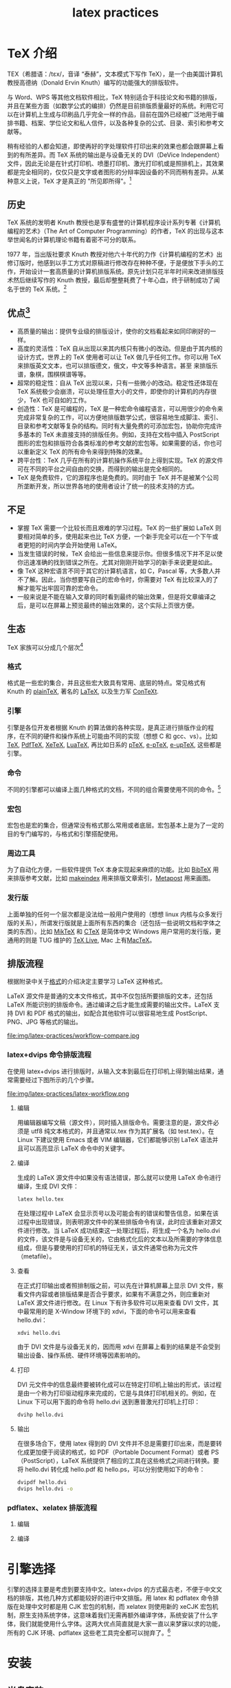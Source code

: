 # -*- coding:utf-8 -*-
#+TITLE:latex practices

* TeX 介绍
  TEX（希腊语：/tɛx/，音译 “泰赫”，文本模式下写作 TeX），是一个由美国计算机教授高德纳（Donald Ervin Knuth）编写的功能强大的排版软件。

  与 Word、WPS 等其他文档软件相比，TeX 特别适合于科技论文和书籍的排版，并且在某些方面（如数学公式的编排）仍然是目前排版质量最好的系统。利用它可以在计算机上生成与印刷品几乎完全一样的作品，目前在国外已经被广泛地用于编排书籍、档案、学位论文和私人信件，以及各种复杂的公式、目录、索引和参考文献等。

  稍有经验的人都会知道，即使再好的字处理软件打印出来的效果也都会跟屏幕上看到的有所差异。而 TeX 系统的输出是与设备无关的 DVI（DeVice Independent）文件，因此无论是在针式打印机、喷墨打印机、激光打印机或是照排机上，其效果都是完全相同的，仅仅只是文字或者图形的分辩率因设备的不同而稍有差异。从某种意义上说，TeX 才是真正的 "所见即所得"。[fn:1]
** 历史
   TeX 系统的发明者 Knuth 教授也是享有盛誉的计算机程序设计系列专著《计算机编程的艺术》（The Art of Computer Programming）的作者，TeX 的出现与这本举世闻名的计算机理论书籍有着密不可分的联系。

   1977 年，当出版社要求 Knuth 教授对他六十年代的力作《计算机编程的艺术》出修订版时，他感到以手工方式对原稿进行修改存在种种不便，于是便放下手头的工作，开始设计一套高质量的计算机排版系统。原先计划只花半年时间来改进排版技术然后继续写作的 Knuth 教授，最后却整整耗费了十年心血，终于研制成功了闻名于世的 TeX 系统。[fn:1]
** 优点[fn:2]
   + 高质量的输出：提供专业级的排版设计，使你的文档看起来如同印刷好的一样。
   + 高度的灵活性：TeX 自从出现以来其内核只有微小的改动。但是由于其内核的设计方式，世界上的 TeX 使用者可以让 TeX 做几乎任何工作。你可以用 TeX 来排版英文文本，也可以排版德文，俄文，中文等多种语言。甚至 来排版乐谱，象棋，围棋棋谱等等。
   + 超常的稳定性：自从 TeX 出现以来，只有一些微小的改动。稳定性还体现在 TeX 系统极少会崩溃，可以处理任意大小的文件，即使你的计算机的内存很少，TeX 也可自如的工作。
   + 创造性：TeX 是可编程的，TeX 是一种宏命令编程语言，可以用很少的命令来完成非常复杂的工作，可以方便地排版数学公式，很容易地生成脚注、索引、目录和参考文献等复杂的结构。同时有大量免费的可添加宏包，协助你完成许多基本的 TeX 未直接支持的排版任务。例如，支持在文档中插入 PostScript 图形的宏包和排版符合各类标准的参考文献的宏包等。如果需要的话，你也可以重新定义 TeX 的所有命令来得到特殊的效果。
   + 跨平台性：TeX 几乎在所有的计算机操作系统平台上得到实现。TeX 的源文件可在不同的平台之间自由的交换，而得到的输出是完全相同的。
   + TeX 是免费软件，它的源程序也是免费的。同时由于 TeX 并不是被某个公司所垄断开发，所以世界各地的使用者设计了统一的技术支持的方式。
** 不足
   + 掌握 TeX 需要一个比较长而且艰难的学习过程。TeX 的一些扩展如 LaTeX 则要相对简单的多，使用起来也比 TeX 方便，一个新手完全可以在一个下午或者更短的时间内学会开始使用 LaTeX。
   + 当发生错误的时候，TeX 会给出一些信息来提示你。但很多情况下并不足以使你迅速准确的找到错误之所在。尤其对刚刚开始学习的新手来说更是如此。
   + 像 TeX 这种宏语言不同于其它的计算机语言，如 C，Pascal 等，大多数人并不了解。因此，当你想要写自己的宏命令时，你需要对 TeX 有比较深入的了解才能写出牢固可靠的宏命令。
   + 一般来说是不能在输入文章的同时看到最终的输出效果，但是将文章编译之后，是可以在屏幕上预览最终的输出效果的，这个实际上页很方便。
** 生态
   TeX 家族可以分成几个层次[fn:3]
*** 格式
	格式是一些宏的集合，并且这些宏大致具有常用、底层的特点。常见格式有 Knuth 的 [[#fl-plaintex][plainTeX]], 著名的 [[#fl-latex][LaTeX]], 以及生力军 [[#fl-context][ConTeXt]].
*** 引擎
	引擎是各位开发者根据 Knuth 的算法做的各种实现，是真正进行排版作业的程序，在不同的硬件和操作系统上可能由不同的实现（想想 C 和 gcc、vs）。比如[[#fl-tex][TeX]], [[#fl-pdftex][PdfTeX]], [[#fl-xetex][XeTeX]], [[#fl-luatex][LuaTeX]], 再比如日系的 [[#fl-ptex][pTeX]], [[#fl-eptex][e-pTeX]], [[#fl-euptex][e-upTeX]], 这些都是引擎。
*** 命令
	不同的引擎都可以编译上面几种格式的文档，不同的组合需要使用不同的命令。[fn:4]
*** 宏包
	宏包也是宏的集合，但通常没有格式那么常用或者底层。宏包基本上是为了一定的目的专门编写的，与格式和引擎搭配使用。

*** 周边工具
	为了自动化方便，一些软件提供 TeX 本身实现起来麻烦的功能。比如 [[#fl-bibtex][BibTeX]] 用来排版参考文献，比如 [[#fl-makeindex][makeindex]] 用来排版文章索引，[[#fl-metapost][Metapost]] 用来画图。
*** 发行版
	上面单独的任何一个层次都是没法给一般用户使用的（想想 linux 内核与众多发行版的关系），所谓发行版就是上面所有东西的集合（还包括一些说明文档和字体之类的东西）。比如 [[#fl-miktex][MikTeX]] 和 [[#fl-ctex][CTeX]] 是简体中文 Windows 用户常用的发行版，更通用的则是 TUG 维护的 [[#fl-texlive][TeX Live]], Mac 上有[[#fl-mactex][MacTeX]]。

** 排版流程
   根据附录中关于[[#fl-format][格式]]的介绍决定主要学习 LaTeX 这种格式。

   LaTeX 源文件是普通的文本文件格式，其中不仅包括所要排版的文本，还包括 LaTeX 所能识别的排版命令。通过编译之后才能生成需要的输出文件。LaTeX 支持 DVI 和 PDF 格式的输出，如配合其他软件可以很容易地生成 PostScript、PNG、JPG 等格式的输出。
   #+CAPTION: 不同引擎排版流程对比
   file:img/latex-practices/workflow-compare.jpg
*** latex+dvips 命令排版流程
	在使用 latex+dvips 进行排版时，从输入文本到最后在打印机上得到输出结果，通常需要经过下图所示的几个步骤。
	#+CAPTION: latex dvips 排版流程
	file:img/latex-practices/latex-workflow.png
**** 编辑
	 用编辑器编写文稿（源文件），同时插入排版命令。需要注意的是，源文件必须是 utf8 纯文本格式的，并且通常以.tex 作为其扩展名（如 test.tex）。在 Linux 下建议使用 Emacs 或者 VIM 编辑器，它们都能够识别 LaTeX 语法并且可以高亮显示 LaTeX 命令中的关键字。
**** 编译
	 生成的 LaTeX 源文件中如果没有语法错误，那么就可以使用 LaTeX 命令进行编译，生成 DVI 文件：
	 #+BEGIN_SRC sh
		 latex hello.tex
	 #+END_SRC
	 在处理过程中 LaTeX 会显示页号以及可能会有的错误和警告信息，如果在该过程中出现错误，则表明源文件中的某些排版命令有误，此时应该重新对源文件进行修改。当 LaTeX 成功结束这一处理过程后，将生成一个名为 hello.dvi 的文件，该文件是与设备无关的，它由格式化后的文本以及所需要的字体信息组成，但是与要使用的打印机的特征无关，该文件通常也称为元文件（metafile）。
**** 查看
	 在正式打印输出或者照排制版之前，可以先在计算机屏幕上显示 DVI 文件，察看文件内容或者排版结果是否合乎要求，如果有不满意之外，则应重新对 LaTeX 源文件进行修改。在 Linux 下有许多软件可以用来查看 DVI 文件，其中最常用的是 X-Window 环境下的 xdvi，下面的命令可以用来查看 hello.dvi：
	 #+BEGIN_SRC sh
		 xdvi hello.dvi
	 #+END_SRC
	 由于 DVI 文件是与设备无关的，因而用 xdvi 在屏幕上看到的结果是不会受到输出设备、操作系统、硬件环境等因素影响的。
**** 打印
	 DVI 元文件中的信息最终要被转化成可以在特定打印机上输出的形式，该过程是由一个称为打印驱动程序来完成的，它是与具体打印机相关的。例如，在 Linux 下可以用下面的命令将 hello.dvi 送到惠普激光打印机上打印：
	 #+BEGIN_SRC sh
  dvihp hello.dvi
	 #+END_SRC
**** 输出
	 在很多场合下，使用 latex 得到的 DVI 文件并不总是需要打印出来，而是要转化成更加便于阅读的格式，如 PDF（Portable Document Format）或者 PS（PostScript），LaTeX 系统提供了相应的工具在这些格式之间进行转换。要将 hello.dvi 转化成 hello.pdf 和 hello.ps，可以分别使用如下的命令：
	 #+BEGIN_SRC sh
		 dvipdf hello.dvi
		 dvips hello.dvi -o
	 #+END_SRC
*** pdflatex、xelatex 排版流程
**** 编辑
**** 编译
* 引擎选择
  引擎的选择主要是考虑到要支持中文。latex+dvips 的方式最古老，不便于中文文档的排版，其他几种方式都能较好的进行中文排版。用 latex 和 pdflatex 命令排版在处理中文时都是用 CJK 宏包的机制，而 xelatex 则使用新的 xeCJK 宏包机制，原生支持系统字体，这意味着我们无需再额外编译字体，系统安装了什么字体，我们就能使用什么字体。这两大优点简直就是大家一直以来梦寐以求的功能，所有的 CJK 环境、pdflatex 这些老工具完全都可以抛弃了。[fn:5]

* 安装
** 光盘安装
   TeXLive 是以光盘镜像（ISO）的形式发布的，在 [[http://www.ctan.org][CTAN 的官方网站]]上可以下载到最新的压缩包 texlive2015-20150523.iso，用 mount 命令将其作为文件系统加载后使用：
   #+BEGIN_SRC sh
        mount -t iso9660 -o ro,loop texlive2015-20150523.iso
        cd /mnt/texlive
   #+END_SRC

   TeXLive 的安装比较容易，首先是将光盘根目录下的 bin 和 texmf 子目录整个拷贝到硬盘上：
   #+BEGIN_SRC sh
        mkdir /usr/local/texlive
        cp /mnt/texlive/bin/ /usr/local/texlive/ -R
        cp /mnt/texlive/texmf/ /usr/local/texlive/ -R
   #+END_SRC

   然后再将 TeX 系统可执行程序所在的目录添加到当前用户的环境变量 PATH 中去，就可以完成安装了：
   #+BEGIN_SRC sh
        export PATH=/usr/local/texlive/bin/i386-linux/:$PATH
   #+END_SRC
   [xiaowp@xpcdev latex]$
   安装好 TexLive 之后，在命令行方式下输入 tex 命令，如果能够看到如下的提示信息，则表明 TeX 系统已经能够正常工作了：
   #+BEGIN_SRC sh
	tex
   #+END_SRC

   输入
   #+BEGIN_SRC sh
        \relax\bye
   #+END_SRC
   退出 TeX，之后就可以在 Linux 下使用 LaTeX 来编排高质量的文档了。
** 网络安装
   《texlive2015 中文指南》[fn:19]中详细描述了安装过程，这里只说一下注意的地方：
   + 使用管理员权限或者 sudo 安装。
   + 安装的时候注意选择软件源，能加快下载速度。

	 #+CAPTION: 勾选切换软件源
	 file:img/latex-practices/change-default-repository-1.png

	 #+CAPTION: 选择 USTC
	 file:img/latex-practices/change-default-repository-2.png

   + ubuntu 下安装程序依赖 perl-tk。
	 #+BEGIN_SRC sh
		sudo apt-get install perl-tk
	 #+END_SRC
   + 安装过程中出一些 tar 不完整的错误重新安装可以解决，之前下载的安装包也不会重复下载。
   + XeTEX 和 LuaTEX 的系统字体配置

	 XeTEX 和 LuaTEX 可以使用任何系统安装的字体，而不只是 TEX 目录树中的那些。它们使用类似但不完全一致的方式实现这一功能。在 Windows 下 TEX Live 提供的字体会自动为 XeTEX 所用。但如果你在 Unix 兼容的系统中安装了 xetex 软件包，则需要把系统配置一番 XeTEX 才能找到随 TEX Live 安装的那些字体。

	 为了进行配置， 需要先安装 xetex 集合：
	 #+BEGIN_SRC sh
		 sudo tlmgr install collection-xetex
	 #+END_SRC
	 安装后都会在 ~TEXMFSYSVAR/fonts/conf/texlive-fontconfig.conf~ 创建一个必需的配置文件。要在整个系统中使用 TEX Live 的字体 (假定你有足够的权限)，请依照下面的步骤来做：
	 #+BEGIN_SRC sh
           sudo cp /usr/local/texlive/2015/texmf-var/fonts/conf/texlive-fontconfig.conf /etc/fonts/conf.d/09-texlive.conf
           sudo fc-cache -fsv
	 #+END_SRC

	 如果你没有足够的权限执行上述操作，或者只需要把 TEX Live 字体提供给你自己，可以这么做：
	 #+BEGIN_SRC sh
           cp /usr/local/texlive/2015/texmf-var/fonts/conf/texlive-fontconfig.conf ~/.fonts.conf
           fc-cache -fv
	 #+END_SRC

** 中文支持
   xelatex 虽然能够正常使用系统字体，但是无法分别指定中英文字体[fn:6]，这需要借助 xecjk 宏包实现，

   #+BEGIN_SRC latex :tangle latex-practices/zh-en-test.tex
       \documentclass[12pt,a4paper]{article}
       \usepackage{xltxtra,fontspec,xunicode}
       \usepackage[slantfont,boldfont]{xeCJK} % 允许斜体和粗体

       \setCJKmainfont{文泉驿等宽微米黑}   % 设置缺省中文字体
       \setCJKmonofont{文泉驿微米黑}   % 设置等宽字体
       \setmainfont{DejaVu Serif}   % 英文衬线字体
       \setmonofont{DejaVu Sans Mono}   % 英文等宽字体
       \setsansfont{DejaVu Sans} % 英文无衬线字体

       \begin{document}
       \begin{verse}
         Stray birds of summer come to my window to sing and fly away. \\
         And yellow leaves of autumn, which have no songs, \\
         flutter and fall there with a sign.\\
         \hfill \emph{Rabindranath Tagore}
       \end{verse}

       \begin{verse}
         夏天的飞鸟，飞到我的窗前唱歌，又飞去了。\\
         秋天的黄叶，它们没有什么可唱，只叹息一声，飞落在那里。\\
         \hfill \emph{罗宾德拉纳特·泰戈尔}
       \end{verse}
       \end{document}
   #+END_SRC
   todo:有的字体找不到需要解决。
* 附录
** 格式
   :PROPERTIES:
   :CUSTOM_ID: fl-format
   :END:
*** Tex 宏
	与其它计算机排版系统不同的是，在用 TeX 编排文档时，除了需要输入正文内容之外，同时还需要加入一些排版命令（TeX 宏），这些命令通常不是由编辑人员添加的，而是要由作者本人自己完成。TeX 系统提供的排版命令十分灵活，作者可以直接使用这些命令，也可以利用已有的功能来定义新的排版命令，使之适应特定场合的需要。
*** plainTex
	:PROPERTIES:
	:CUSTOM_ID: fl-plaintex
	:END:
	TeX 与 Linux 的 Kernel 一样，只是一套核心技术，实际应用时往往需要在 TeX 的基础上继续开发。最初的 TeX 系统提供了 300 多条基本命令，功能虽然强大，但使用起来却不那么方便。为此 Knuth 教授在这些基本命令的基础上定义了 600 多条复合命令，构成了名为 Plain TeX 的宏包，只可惜由于无法与普通 PC 机兼容，因此流传得并不十分广泛。
*** LaTeX[fn:8]
	:PROPERTIES:
	:CUSTOM_ID: fl-latex
	:END:
	Plain TeX 虽然比原始的 TeX 更加方便，但其重点还只放在如何排版的层次上，而不是从一位作者的观点出发。PlainTeX 在排版复杂公式时仍然需要大量命令，并且在挖掘它的深层功能时往往需要相当丰富的排版和编程技巧。

	好在 TeX 系统提供了非常强大的宏定义功能，因此很多人开始在 TeX 之上进行二次开发，产生了一些 TeX 系统的衍生版本，其中最著名的是由美国数学会（AMS）组织人员开发的 AMS-TeX 和美国计算机学家 Leslie Lamport 在二十世纪八十年代初开发的 LaTeX，其中前者适合于排版复杂的数学公式，而后者则适合于排版普通文章和书籍。

	AMS-TeX 是美国数学会提供的，在 Plain TeX 基础上开发的 TeX 宏集。它主要用于排版含有很多数学符号和公式的科技类文章或书籍。AMS-TeX 给出了许多高级命令，可以让使用者很方便地排版大型的、复杂的数学公式。AMS-TeX 排版数学公式等的功能通过 AMS-LaTeX 中的宏包 amsmath 在 LaTeX 中得到实现。AMS-TeX 最新版本为 2.1。

	AMS-LaTeX 包括两部分，一是上面提到的 amsmath 宏包，主要的目的是用来排版数学符号和公式。另一部分是 amscls，提供了美国数学会要求的论文和书籍的格式。AMS-LaTeX 目前的版本为 2.0。在提供 AMS-TeX 和 AMS-LaTeX 的同时，美国数学会还提供一套数学符号的字库，AMSFonts。这套字库中增加了很多 TeX 的标准字库 Computer Modern 所没有的一些数学符号，粗体数学符号等。AMSFonts 现在的版本为 2.2，有 Metafont 和 Type1 两种字库提供下载。

	Leslie Lamport 开发的 LaTeX 是当今世界上最流行和使用最为广泛的 TeX 宏集。它构筑在 Plain TeX 的基础之上，并加进了很多的功能以使得使用者可以更为方便的利用 TeX 的强大功能。使用 LaTeX 基本上不需要使用者自己设计命令和宏等，因为 LaTeX 已经替你做好了。因此，即使使用者并不是很了解 TeX，也可以在短短的时间内生成高质量的文档。轻轻松松地完成标题、章节、表格、目录、索引、公式、图表等的编排；对于生成复杂的数学公式，LaTeX 表现的更为出色。

*** LaTeX2e
	由于 LaTeX 相当普及，以及它在许多原本没有想像到的领域中的扩展，再加上计算机技术的日新月异，特别是价格低廉， 但功能强大的激光打印机的出现， 使得相当广泛的一类格式都冠以 LaTeX 的标签。 为了尝试建立一个真正的改进标准，在 1989 年由 Leslie Lamport, Frank Mittelbach, Chris Rowley 和 Rainer Schöpf 创立了 LaTeX3 项目。 他们的目标是建立一个最优的，有效的命令集合，这些命令是来自于各种软件包为了实现 某一目的而设计出来的。
	正如项目名称所表明的，它的目标就是得到 LaTeX 的一个新版本 3。然而，由于这是一个长期目标，朝向这个目标 迈进的第一步就是在 1994 年中发行了 LaTeX2e 及出版了 Lamport 基本手册第二版，同时还有一本新书，专门描述 在新系统中许多可用的扩展软件包和 LaTeX 程序设计。LaTeX2e 是在 LaTeX3 出现之前的现行标准版本。
	实际上，在 LaTeX2e 出现之前，其处理字体安装和选择的一些部分已经以 新字体选择框架 (或 NFSS) 的形式公开了，而且被许多组织 或个人集成到其软件中。这种框架有两个版本，而且不幸的 是它们并不兼容，但分别是相应于 LaTeX2.09 和 LaTeX2e。后来以一种完全 与 2.09 版本兼容的方式对 NFSS 进行了重新实现。
*** ConTeXt
	:PROPERTIES:
	:CUSTOM_ID: fl-context
	:END:
	ConTeXt 是 TeX 的一种格式，是荷兰 Pragma-ADE 公司设计的一种高端的文档制造工具。用 ConTeXt 可以做出非常漂亮的 PDF 文档。特别适合做幻灯片和一些非正式的文档，你其实也可以用它写论文。它做出的 PDF 有多样的交互功能。你甚至可以用它作出一个 PDF 计算器！[fn:9]
** 引擎
*** Knuth TeX
	:PROPERTIES:
	:CUSTOM_ID: fl-tex
	:END:
	把 Tex 语言转换为排版的程序，也叫 Tex。为和格式概念中的 TeX 称这个 TeX 程序叫 Knuth TeX。
	最基本的 TeX 程序只是由一些很原始的命令组成， 它们可以完成简单的排版操作和程序设计功能。 然而，TeX 也允许用这些原始命令定义一些更复杂的高级命令。这样就可以利用低级的块结构，形成一个用户界面相当友好的环境。

	在处理器运行期间，该程序首先读取所谓的格式文件， 其中包含各种以原始语言写成的高级命令，也包含分割单词的连字号安排模式。接着处理程序就处理源文件，其中包含要处理的真正文本，以及在格式文件中已定义了的格式命令。

	创建新格式是一件需要由具有丰富知识程序员来做的事情。 把定义写到一个源文件中，这个文件接着被一个名叫 iniTeX 的特殊版本的 TeX 程序处理。它采用一种紧凑的方式存贮这些新格式，这样就可以被通常 TeX 程序很快地读取。
*** PdfTeX
	:PROPERTIES:
	:CUSTOM_ID: fl-pdftex
	:END:
	pdfTeX[fn:10] 具有一些标准 TeX 软件所不具备的功能：
	+ 原生 TrueType 及 Type 1 font 嵌入。
	+ 微排印扩展如留边字距调整及展开字体。
	+ 直接取得超链接、目录和文档信息等 PDF 特性。

	TeX 和 pdfTeX 之间主要的不同之处在于 TeX 输出 DVI 文件，pdfTeX 直接输出 PDF 文件。通过使用 hyperref 这样的软件包可以紧密结合 PDF 特性，如超链接和目录。另一方面，一些软件包（如 PSTricks）早期所运用的从 DVI 到 PostScript 的转换进程可能会失败，即使像 PGF/TikZ 这样的替代品已经编写出来。也不可以直接嵌入 PostScript 图形，但可以通过 eps2pdf 之类的软件转换 EPS 文件到 PDF，然后由 pdfTeX 直接插入。

	pdfTeX 也是可以输出 DVI 的，等同于 TeX 的功能，pdflatex 可用标准 LaTeX 宏调用 pdfTeX 程序来编排 LaTeX 文档。

	pdfTeX 包含于 LaTeX 和 ConTeXt 最现代的发行版（包含 TeX Live、MacTeX 和 MiKTeX）并用作默认 TeX 引擎。
*** XeTeX[fn:11]
	:PROPERTIES:
	:CUSTOM_ID: fl-xetex
	:END:
	XETEX[fn:12]（/ˈziːtɛx/ 或 /ˈziːtɛk/，文本模式下写作 XeTeX）是一种使用 Unicode 的 TeX 排版引擎，默认其输入文件为 UTF-8 编码。最初只是为 Mac OS X 所开发，但它现在在各主要平台上都可以运作。

	XETEX 可以在不进行额外配置的情况下直接使用操作系统中安装的字体，因此可以直接利用 OpenType、Graphite 中的高级特性，例如额外的字形，花体，合字，可变的文本粗细等等。XETEX 提供了对 OpenType 中本地排版约定（locl 标签）的支持，也允许向字体传递 OpenType 的元标签。它亦支持使用包含特殊数学字符的 Unicode 字体排版数学公式，例如使用 Cambria Math 或 Asana Math 字体代替传统的 TeX 字体。

	使用 OpenType 字体（Hoefler Text）渲染合字
	XETEX 分两个阶段处理输入文件。在第一阶段中，XETEX 输出扩展 DVI（xdv）文件，然后由驱动转换为 PDF 文件。在默认模式下，xdv 文件被直接通过管道送入驱动，不产生任何用户可见的中间文件。同时，也可以只运行 XETEX 的第一阶段，保存 xdv 文件，但在截至 2008 年 7 月 尚无可以阅读这种格式的阅读器。

	有两种后端驱动可以从 xdv 文件产生 PDF 文件：
	+ xdv2pdf：它使用 AAT 技术（Apple Advanced Typography），只能在 Mac OS X 上工作。
	+ xdvipdfmx：它是 dvipdfmx 的修改版。它在标准的 FreeType 和 fontconfig 上采用了修改版本的 Unicode 国际化组件（ICU），可以在所有平台上工作。

	从 0.997 版开始，所有平台上的默认驱动都是 xdvipdfmx。在 0.9999 版中 xdv2pdf 不再得到支持，其开发也被中止。

	XETEX 可以很好的支持 LaTEX 和 ConTeXt 巨集包。其中，LaTeX 部分以 xelatex 的方式引用。并通常与 fontspec 一起使用，该巨集包提供字体的配置方式，并允许重新命名复杂的字体名称以便于再利用 。

	XETEX 包含在 TEX Live、MacTEX 和 MiKTEX 发行包中。
*** LuaTex
	:PROPERTIES:
	:CUSTOM_ID: fl-luatex
	:END:
	LuaTeX[fn:13]是作为带有 Lua 脚本引擎嵌入的 pdfTeX 版本发起的基于 TEX 的电脑排版系统。经过一段时间的开发后被 pdfTeX team 采纳作为 pdfTeX 的继任者。
	项目的主要目的是提供完全内部接入 Lua 的 TeX 版本。接通 TeX 的进程中许多内部代码被重写。不像在 TeX 本身硬编码新特性，用户（或微软件包编写者）可以写他们自己的扩展。LuaTeX 提供对 OpenType 字体的原生支持。相比于 XETEX，字体不是经过系统自带的库读取，是通过基于 FontForge 的库。

	与之相关的项目是 MPLib（一个扩展的 MetaPost 库模块），给 TeX 提供图形引擎。

	LuaTeX 小组由 Taco Hoekwater、Hartmut Henkel 和 Hans Hagen 组成。
*** pTeX
	:PROPERTIES:
	:CUSTOM_ID: fl-pdftex
	:END:

*** e-pTeX
	:PROPERTIES:
	:CUSTOM_ID: fl-eptex
	:END:

*** e-upTeX
	:PROPERTIES:
	:CUSTOM_ID: fl-euptex
	:END:
** 宏包
** 周边工具
*** BibTeX
	:PROPERTIES:
	:CUSTOM_ID: fl-bibtex
	:END:
*** makeindex
	:PROPERTIES:
	:CUSTOM_ID: fl-makeindex
	:END:
*** Metapost
	:PROPERTIES:
	:CUSTOM_ID: fl-metapost
	:END:
** 发行版
*** MiKTeX
	:PROPERTIES:
	:CUSTOM_ID: fl-miktex
	:END:
	MiKTeX[fn:14]是一种 Microsoft Windows 系统上运行的文字处理系统，由 Christian Schenk 开发。

	MiKTeX 包含了 TeX 及其相关程序。MiKTeX 提供了文字处理所需的工具，这些工具是以 TeX/LaTeX 标识语言所构成的。而 MiKTeX 上提供一个简易的文字编辑器：TeXworks。

*** CTeX
	:PROPERTIES:
	:CUSTOM_ID: fl-ctex
	:END:
	CTEX[fn:15] 是 TEX 中的一个版本，CTEX 是 Chinese TEX 套装的简称。它是把 MiKTEX 和一些常用的相关工具，如 GSview，WinEdt 等包装在一起制作的一个简易安装程序，并对其中的中文支持部分进行了配置，达到对中文完整支持的目的。

	最新版本（v2.9.2） 包含以下内容：
	+ MiKTeX 2.9
	+ WinEdt 7.0
	  + GSview 5.0
	  + Ghostscript 9.05
	+ 中文系统
	+ 宏包与模板

*** TexLive
	:PROPERTIES:
	:CUSTOM_ID: fl-texlive
	:END:
	TEX Live[fn:16] 是由国际 TEX 用户组（TEX Users Group，TUG）整理和发布的 TEX 软件发行套装，包含与 TEX 系统相关的各种程序、编辑与查看工具、常用宏包及文档、常用字体及多国语言支持。TEX Live 是许多 Linux/Unix 系统默认或推荐的 TEX 套装，同时也支持包括 Windows 和 Mac OS X 等在内的其它操作系统。TEX Live 是开发状态最为活跃的 TEX 发行版之一，保持着每年一版的更新频率。TEX Live 属于免费软件[fn:17]。
**** 内容
	 以最新版本的 TEX Live 为例，此套件中包含以下内容：
	 + Web2C：集合了 TEX 及其扩展版本、MetaPost、MetaFont 与 BIBTEX 等，是整个 TEX Live 的核心。
	 + DVIOUT DVI viewer：查看.dvi 文件的工具。
	 + PS_View：查看.ps 和.eps 文件的工具。
	   + TeX Live Manager：管理和更新 TEX Live 的工具。
	 + TeXworks：文本编辑工具，是 TEX Live 的前端界面。
	   + 文档系统：包括宏包文档和 TEX Live 文档
**** 安装
	 TEX Live 可以通过网络或 DVD 安装，二者所提供的安装文件是完全一致的，其区别在于通过网络安装可得到当前可用的最新宏包，另外通过网络安装时用户可自行选择可用镜像站点。Windows 用户可通过执行 install-tl.bat 启动安装程序，Linux/Unix 用户可以通过命令行终端执行 perl install-tl 启动安装程序，Mac OS X 用户则推荐使用 MacTEX。

*** MacTex
	 :PROPERTIES:
	 :CUSTOM_ID: fl-mactex
	 :END:
	 MacTeX[fn:18]实际上是对 TEX Live 的封装，加入了很多与 Mac OS X 系统相关的特性。

*** ptex
	:PROPERTIES:
	:CUSTOM_ID: fl-ptex
	:END:
*** eptex
	:PROPERTIES:
	:CUSTOM_ID: fl-eptex
	:END:
*** euptex
	:PROPERTIES:
	:CUSTOM_ID: fl-euptex
	:END:
** 查看系统安装的字体
   #+BEGIN_SRC sh
       fc-list :lang=zh family style file spacing | awk -F: 'BEGIN {OFS=" : "} {print $2 , $1 , $3 }' | sort > chinesefontname
   #+END_SRC
   相应的英文：
   #+BEGIN_SRC sh
       fc-list :lang=en family style file spacing | awk -F: 'BEGIN {OFS=" : "} {print $2 , $1 , $3 }' | sort > englishfontname
   #+END_SRC
** 安装字体
   #+BEGIN_SRC sh
       sudo apt-get install ttf-wqy-zenhei ttf-wqy-microhei xfonts-wqy fonts-arphic-ukai fonts-arphic-uming
   #+END_SRC

   更新字体缓存
   #+BEGIN_SRC sh
       fc-cache -fv # 安装在~/.fonts.conf
       # 或者
       fc-cache -fsv # 安装在/etc/fonts/
   #+END_SRC
* Footnotes

[fn:19] 百度网盘下载链接：http://pan.baidu.com/s/1pJtMtyb

[fn:1] [[https://www.ibm.com/developerworks/cn/linux/l-latex/][专业的 LaTeX: 在 Linux 下编写高质量的文档]]

[fn:2] [[http://baike.baidu.com/view/209690.htm][百度百科--TeX]]

[fn:3] [[http://www.zhihu.com/question/20638337/answer/21527805][知乎孟晨回答]]

[fn:4] 参见<latex 入门>第 31 页

[fn:5] [[http://blog.jqian.net/post/xelatex.html][使用 xelatex 生成中文 pdf]]

[fn:6] [[http://wenq.org/cloud/fcdesigner.html][字体描述]]

[fn:7] [[https://github.com/ctex-org/ctex-kit][ctex-kit on github]]

[fn:8] [[http://www.luatex.org/][luatex HomePage]]

[fn:9] [[http://www.math.zju.edu.cn/ligangliu/latexforum/tex_context.htm][context 资料]]

[fn:10] [[https://www.tug.org/applications/pdftex/][pdfTex Homepage]]

[fn:11] [[https://zh.wikipedia.org/wiki/XeTeX][xetex on wiki]]

[fn:12] [[https://tug.org/xetex/][xetex Homepage]]

[fn:13] [[http://www.luatex.org/][LuaTeX Homepage]]

[fn:14] [[http://miktex.org/][MiKTeX Homepage]]

[fn:15] [[http://www.ctex.org/HomePage][CTEX HomePage]]

[fn:16] [[https://www.tug.org/texlive/][Tex Live Homepage]]

[fn:17] [[https://zh.wikipedia.org/wiki/TeX_Live][TeXLive wiki]]

[fn:18] [[https://tug.org/mactex/][MacTeX Homepage]]
